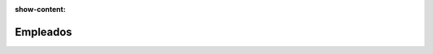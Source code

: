 :show-content:

=====================
Empleados
=====================
..
   .. image:: empleados/empleados.svg
      :align: center
      :width: 150
      :alt: Chat